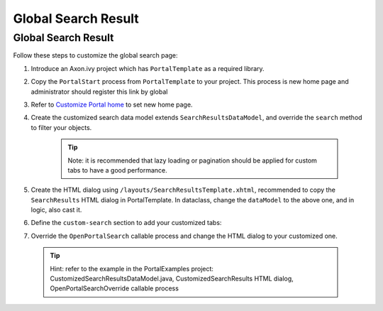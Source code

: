 .. _customization-global-search-result:

Global Search Result
====================

Global Search Result
--------------------

|global-search-result|

Follow these steps to customize the global search page:

1. Introduce an Axon.ivy project which has ``PortalTemplate`` as a
   required library.

2. Copy the ``PortalStart`` process from ``PortalTemplate`` to your
   project. This process is new home page and administrator should
   register this link by global

3. Refer to `Customize Portal
   home <#customization-portalhome>`__ to set new home
   page.

4. Create the customized search data model extends
   ``SearchResultsDataModel``, and override the ``search`` method to
   filter your objects.

      .. tip:: Note: it is recommended that lazy loading or pagination should be
         applied for custom tabs to have a good performance.

5. Create the HTML dialog using
   ``/layouts/SearchResultsTemplate.xhtml``, recommended to copy the
   ``SearchResults`` HTML dialog in PortalTemplate. In dataclass, change
   the ``dataModel`` to the above one, and in logic, also cast it.

   |customized-data-model-cast|

6. Define the ``custom-search`` section to add your customized tabs:

   |customized-search-results|

7. Override the ``OpenPortalSearch`` callable process and change the
   HTML dialog to your customized one.

..

   .. tip:: Hint: refer to the example in the PortalExamples project:
      CustomizedSearchResultsDataModel.java, CustomizedSearchResults HTML
      dialog, OpenPortalSearchOverride callable process

.. |global-search-result| image:: images/global-search-result/global-search-result.png
.. |customized-data-model-cast| image:: images/global-search-result/customized-data-model-cast.png
.. |customized-search-results| image:: images/global-search-result/customized-search-results.png

